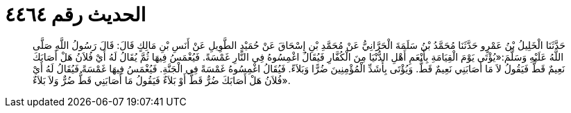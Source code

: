 
= الحديث رقم ٤٤٦٤

[quote.hadith]
حَدَّثَنَا الْخَلِيلُ بْنُ عَمْرٍو حَدَّثَنَا مُحَمَّدُ بْنُ سَلَمَةَ الْحَرَّانِيُّ عَنْ مُحَمَّدِ بْنِ إِسْحَاقَ عَنْ حُمَيْدٍ الطَّوِيلِ عَنْ أَنَسِ بْنِ مَالِكٍ قَالَ: قَالَ رَسُولُ اللَّهِ صَلَّى اللَّهُ عَلَيْهِ وَسَلَّمَ:«يُؤْتَى يَوْمَ الْقِيَامَةِ بِأَنْعَمِ أَهْلِ الدُّنْيَا مِنَ الْكُفَّارِ فَيُقَالُ اغْمِسُوهُ فِي النَّارِ غَمْسَةً. فَيُغْمَسُ فِيهَا ثُمَّ يُقَالُ لَهُ أَيْ فُلاَنُ هَلْ أَصَابَكَ نَعِيمٌ قَطُّ فَيَقُولُ لاَ مَا أَصَابَنِي نَعِيمٌ قَطُّ. وَيُؤْتَى بِأَشَدِّ الْمُؤْمِنِينَ ضُرًّا وَبَلاَءً. فَيُقَالُ اغْمِسُوهُ غَمْسَةً فِي الْجَنَّةِ. فَيُغْمَسُ فِيهَا غَمْسَةً فَيُقَالُ لَهُ أَيْ فُلاَنُ هَلْ أَصَابَكَ ضُرٌّ قَطُّ أَوْ بَلاَءٌ فَيَقُولُ مَا أَصَابَنِي قَطُّ ضُرٌّ وَلاَ بَلاَءٌ».